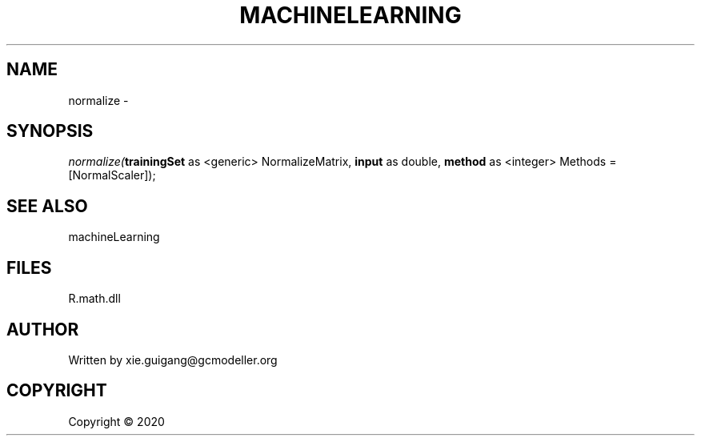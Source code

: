 .\" man page create by R# package system.
.TH MACHINELEARNING 2 2000-01-01 "normalize" "normalize"
.SH NAME
normalize \- 
.SH SYNOPSIS
\fInormalize(\fBtrainingSet\fR as <generic> NormalizeMatrix, \fBinput\fR as double, \fBmethod\fR as <integer> Methods = [NormalScaler]);\fR
.SH SEE ALSO
machineLearning
.SH FILES
.PP
R.math.dll
.PP
.SH AUTHOR
Written by xie.guigang@gcmodeller.org
.SH COPYRIGHT
Copyright ©  2020
